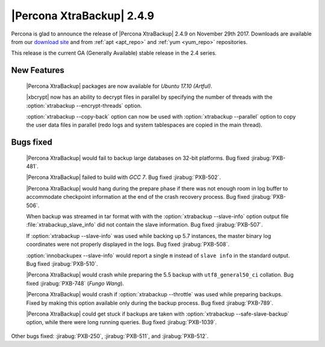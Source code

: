 ==========================
|Percona XtraBackup| 2.4.9
==========================

Percona is glad to announce the release of |Percona XtraBackup| 2.4.9 on
November 29th 2017. Downloads are available from our `download site
<http://www.percona.com/downloads/XtraBackup/Percona-XtraBackup-2.4.9/>`_ and
from :ref:`apt <apt_repo>` and :ref:`yum <yum_repo>` repositories.

This release is the current GA (Generally Available) stable release in the 2.4
series.

New Features
============

 |Percona XtraBackup| packages are now available for *Ubuntu 17.10 (Artful)*.

 |xbcrypt| now has an ability to decrypt files in parallel by specifying the
 number of threads with the :option:`xtrabackup --encrypt-threads` option.

 :option:`xtrabackup --copy-back` option can now be used with
 :option:`xtrabackup --parallel` option to copy the user data files in
 parallel (redo logs and system tablespaces are copied in the main thread).

Bugs fixed
==========

 |Percona XtraBackup| would fail to backup large databases on 32-bit platforms.
 Bug fixed :jirabug:`PXB-481`.

 |Percona XtraBackup| failed to build with *GCC 7*. Bug fixed :jirabug:`PXB-502`.

 |Percona XtraBackup| would hang during the prepare phase if there was not
 enough room in log buffer to accommodate checkpoint information at the end
 of the crash recovery process. Bug fixed :jirabug:`PXB-506`.

 When backup was streamed in tar format with with the
 :option:`xtrabackup --slave-info` option
 output file :file:`xtrabackup_slave_info` did not contain the slave
 information. Bug fixed :jirabug:`PXB-507`.

 If :option:`xtrabackup --slave-info` was used while backing up 5.7 instances,
 the master binary log coordinates were not properly displayed in the logs.
 Bug fixed :jirabug:`PXB-508`.

 :option:`innobackupex --slave-info` would report a single ``m`` instead of
 ``slave info`` in the standard output. Bug fixed :jirabug:`PXB-510`.

 |Percona XtraBackup| would crash while preparing the 5.5 backup with
 ``utf8_general50_ci`` collation. Bug fixed :jirabug:`PXB-748` (*Fungo Wang*).

 |Percona XtraBackup| would crash if :option:`xtrabackup --throttle` was used
 while preparing backups. Fixed by making this option available only during the
 backup process. Bug fixed :jirabug:`PXB-789`.

 |Percona XtraBackup| could get stuck if backups are taken with
 :option:`xtrabackup --safe-slave-backup` option, while there were long
 running queries. Bug fixed :jirabug:`PXB-1039`.

Other bugs fixed: :jirabug:`PXB-250`, :jirabug:`PXB-511`, and :jirabug:`PXB-512`.
